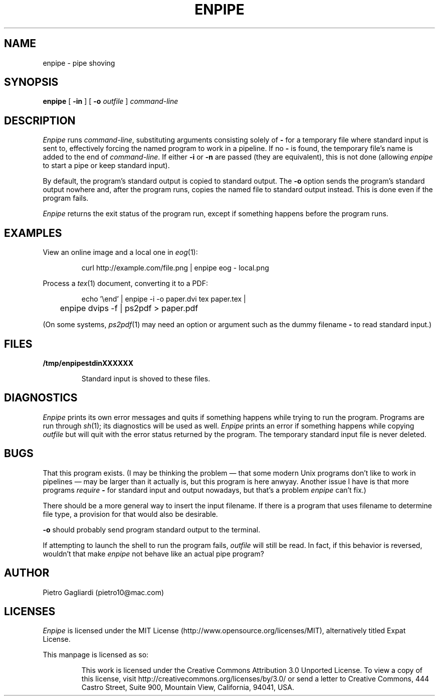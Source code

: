 .TH ENPIPE 1
.\" 27 december 2011
.SH NAME
enpipe \- pipe shoving
.SH SYNOPSIS
.B enpipe
[
.B -in
]
[
.B -o
.I outfile
]
.I command-line
.SH DESCRIPTION
.I Enpipe
runs
.IR command-line ,
substituting arguments consisting solely of
.B -
for a temporary file where standard input is sent to, effectively forcing the named program to work in a pipeline.
If no
.B -
is found, the temporary file's name is added to the end of
.IR command-line .
If either
.B -i
or
.B -n
are passed (they are equivalent), this is not done (allowing
.I enpipe
to start a pipe or keep standard input).
.LP
By default, the program's standard output is copied to standard output.
The
.B -o
option sends the program's standard output nowhere and, after the program runs, copies the named file to standard output instead.
This is done even if the program fails.
.LP
.I Enpipe
returns the exit status of the program run, except if something happens before the program runs.
.SH EXAMPLES
View an online image and a local one in
.IR eog (1):
.IP
.EX
curl http://example.com/file.png | enpipe eog - local.png
.EE
.LP
Process a
.IR tex (1)
document, converting it to a PDF:
.IP
.EX
echo '\eend' | enpipe -i -o paper.dvi tex paper.tex |
	enpipe dvips -f | ps2pdf > paper.pdf
.EE
.LP
(On some systems,
.IR ps2pdf (1)
may need an option or argument such as the dummy filename
.B -
to read standard input.)
.SH FILES
.B /tmp/enpipestdinXXXXXX
.IP
Standard input is shoved to these files.
.SH DIAGNOSTICS
.I Enpipe
prints its own error messages and quits if something happens while trying to run the program.
Programs are run through
.IR sh (1);
its diagnostics will be used as well.
.I Enpipe
prints an error if something happens while copying
.I outfile
but will quit with the error status returned by the program.
The temporary standard input file is never deleted.
.SH BUGS
That this program exists.
(I may be thinking the problem \(em that some modern Unix programs don't like to work in pipelines \(em may be larger than it actually is, but this program is here anwyay.
Another issue I have is that more programs
.I require
.B -
for standard input and output nowadays, but that's a problem
.I enpipe
can't fix.)
.LP
There should be a more general way to insert the input filename.
If there is a program that uses filename to determine file type, a provision for that would also be desirable.
.LP
.B -o
should probably send program standard output to the terminal.
.LP
If attempting to launch the shell to run the program fails,
.I outfile
will still be read.
In fact, if this behavior is reversed, wouldn't that make
.I enpipe
not behave like an actual pipe program?
.SH AUTHOR
Pietro Gagliardi (pietro10@mac.com)
.SH LICENSES
.I Enpipe
is licensed under the MIT License (http://www.opensource.org/licenses/MIT), alternatively titled Expat License.
.LP
This manpage is licensed as so:
.IP
This work is licensed under the Creative Commons Attribution 3.0 Unported License.
To view a copy of this license, visit http://creativecommons.org/licenses/by/3.0/ or send a letter to Creative Commons, 444 Castro Street, Suite 900, Mountain View, California, 94041, USA.
